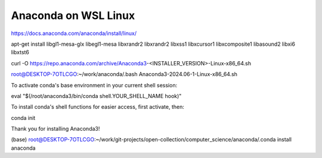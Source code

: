 =================
Anaconda on WSL Linux
=================

https://docs.anaconda.com/anaconda/install/linux/

apt-get install libgl1-mesa-glx libegl1-mesa libxrandr2 libxrandr2 libxss1 libxcursor1 libxcomposite1 libasound2 libxi6 libxtst6

curl -O https://repo.anaconda.com/archive/Anaconda3-<INSTALLER_VERSION>-Linux-x86_64.sh

root@DESKTOP-7OTLCGO:~/work/anaconda/.bash Anaconda3-2024.06-1-Linux-x86_64.sh

To activate conda's base environment in your current shell session:

eval "$(/root/anaconda3/bin/conda shell.YOUR_SHELL_NAME hook)"

To install conda's shell functions for easier access, first activate, then:

conda init

Thank you for installing Anaconda3!

(base) root@DESKTOP-7OTLCGO:~/work/git-projects/open-collection/computer_science/anaconda/.conda install anaconda



